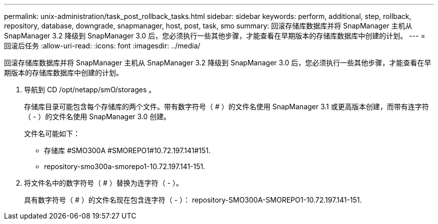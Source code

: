 ---
permalink: unix-administration/task_post_rollback_tasks.html 
sidebar: sidebar 
keywords: perform, additional, step, rollback, repository, database, downgrade, snapmanager, host, post, task, smo 
summary: 回滚存储库数据库并将 SnapManager 主机从 SnapManager 3.2 降级到 SnapManager 3.0 后，您必须执行一些其他步骤，才能查看在早期版本的存储库数据库中创建的计划。 
---
= 回滚后任务
:allow-uri-read: 
:icons: font
:imagesdir: ../media/


[role="lead"]
回滚存储库数据库并将 SnapManager 主机从 SnapManager 3.2 降级到 SnapManager 3.0 后，您必须执行一些其他步骤，才能查看在早期版本的存储库数据库中创建的计划。

. 导航到 CD /opt/netapp/smO/storages 。
+
存储库目录可能包含每个存储库的两个文件。带有数字符号（ # ）的文件名使用 SnapManager 3.1 或更高版本创建，而带有连字符（ - ）的文件名使用 SnapManager 3.0 创建。

+
文件名可能如下：

+
** 存储库 #SMO300A #SMOREPO1#10.72.197.141#151.
** repository-smo300a-smorepo1-10.72.197.141-151.


. 将文件名中的数字符号（ # ）替换为连字符（ - ）。
+
具有数字符号（ # ）的文件名现在包含连字符（ - ）： repository-SMO300A-SMOREPO1-10.72.197.141-151.



